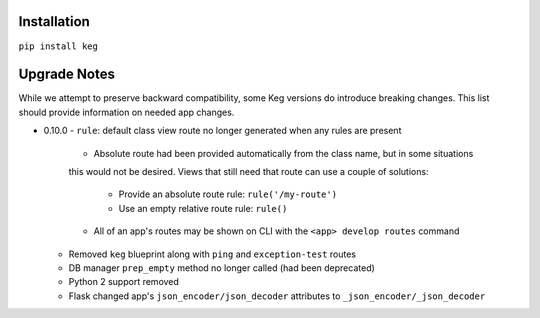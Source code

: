 Installation
============

``pip install keg``


Upgrade Notes
=============

While we attempt to preserve backward compatibility, some Keg versions do introduce
breaking changes. This list should provide information on needed app changes.

- 0.10.0
  - ``rule``: default class view route no longer generated when any rules are present

    - Absolute route had been provided automatically from the class name, but in some situations
    this would not be desired. Views that still need that route can use a couple of solutions:

      - Provide an absolute route rule: ``rule('/my-route')``
      - Use an empty relative route rule: ``rule()``

    - All of an app's routes may be shown on CLI with the ``<app> develop routes`` command

  - Removed ``keg`` blueprint along with ``ping`` and ``exception-test`` routes
  - DB manager ``prep_empty`` method no longer called (had been deprecated)
  - Python 2 support removed
  - Flask changed app's ``json_encoder/json_decoder`` attributes to ``_json_encoder/_json_decoder``
